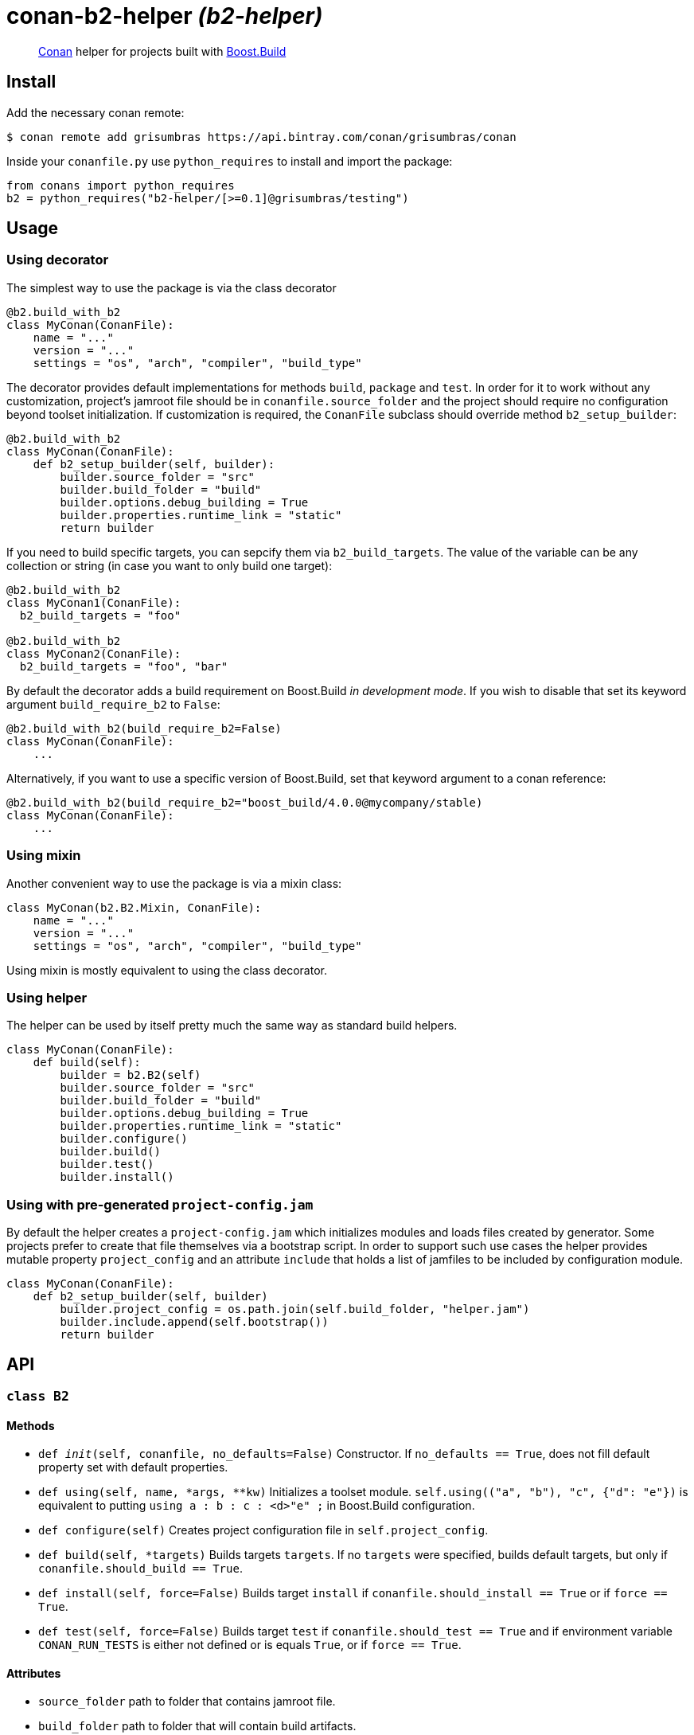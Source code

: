 = conan-b2-helper _(b2-helper)_

____
https://conan.io[Conan] helper for projects built with
https://boostorg.github.io/build[Boost.Build]
____

== Install

Add the necessary conan remote:

[source,shell]
----
$ conan remote add grisumbras https://api.bintray.com/conan/grisumbras/conan
----

Inside your `conanfile.py` use `python_requires` to install and import the
package:

[source,python]
----
from conans import python_requires
b2 = python_requires("b2-helper/[>=0.1]@grisumbras/testing")
----

== Usage

=== Using decorator

The simplest way to use the package is via the class decorator

[source,python]
----
@b2.build_with_b2
class MyConan(ConanFile):
    name = "..."
    version = "..."
    settings = "os", "arch", "compiler", "build_type"
----

The decorator provides default implementations for methods `build`, `package`
and `test`. In order for it to work without any customization, project's
jamroot file should be in `conanfile.source_folder` and the project should
require no configuration beyond toolset initialization. If customization is
required, the `ConanFile` subclass should override method `b2_setup_builder`:

[source,python]
----
@b2.build_with_b2
class MyConan(ConanFile):
    def b2_setup_builder(self, builder):
        builder.source_folder = "src"
        builder.build_folder = "build"
        builder.options.debug_building = True
        builder.properties.runtime_link = "static"
        return builder
----

If you need to build specific targets, you can sepcify them via
`b2_build_targets`. The value of the variable can be any collection or string
(in case you want to only build one target):

[source,python]
----
@b2.build_with_b2
class MyConan1(ConanFile):
  b2_build_targets = "foo"

@b2.build_with_b2
class MyConan2(ConanFile):
  b2_build_targets = "foo", "bar"
----

By default the decorator adds a build requirement on Boost.Build
_in development mode_. If you wish to disable that set its keyword argument
`build_require_b2` to `False`:

[source,python]
----
@b2.build_with_b2(build_require_b2=False)
class MyConan(ConanFile):
    ...
----

Alternatively, if you want to use a specific version of Boost.Build, set that
keyword argument to a conan reference:

[source,python]
----
@b2.build_with_b2(build_require_b2="boost_build/4.0.0@mycompany/stable)
class MyConan(ConanFile):
    ...
----

=== Using mixin

Another convenient way to use the package is via a mixin class:

[source,python]
----
class MyConan(b2.B2.Mixin, ConanFile):
    name = "..."
    version = "..."
    settings = "os", "arch", "compiler", "build_type"
----

Using mixin is mostly equivalent to using the class decorator.

=== Using helper

The helper can be used by itself pretty much the same way as standard build
helpers.

[source,python]
----
class MyConan(ConanFile):
    def build(self):
        builder = b2.B2(self)
        builder.source_folder = "src"
        builder.build_folder = "build"
        builder.options.debug_building = True
        builder.properties.runtime_link = "static"
        builder.configure()
        builder.build()
        builder.test()
        builder.install()
----

=== Using with pre-generated `project-config.jam`

By default the helper creates a `project-config.jam` which initializes modules
and loads files created by generator. Some projects prefer to create that file
themselves via a bootstrap script. In order to support such use cases the
helper provides mutable property `project_config` and an attribute `include`
that holds a list of jamfiles to be included by configuration module.

[source,python]
----
class MyConan(ConanFile):
    def b2_setup_builder(self, builder)
        builder.project_config = os.path.join(self.build_folder, "helper.jam")
        builder.include.append(self.bootstrap())
        return builder
----


== API

=== `class B2`

==== Methods

* `def __init__(self, conanfile, no_defaults=False)`
  Constructor. If `no_defaults == True`, does not fill default property set
  with default properties.

* `def using(self, name, *args, **kw)`
  Initializes a toolset module. `self.using(("a", "b"), "c", {"d": "e"})` is
  equivalent to putting `using a : b : c : <d>"e" ;` in Boost.Build
  configuration.

* `def configure(self)`
  Creates project configuration file in `self.project_config`.

* `def build(self, *targets)`
  Builds targets `targets`. If no `targets` were specified, builds default
  targets, but only if `conanfile.should_build == True`.

* `def install(self, force=False)`
  Builds target `install` if `conanfile.should_install == True` or if
  `force == True`.

* `def test(self, force=False)`
  Builds target `test` if `conanfile.should_test == True` and if environment
  variable `CONAN_RUN_TESTS` is either not defined or is equals `True`, or if
  `force == True`.

==== Attributes

* `source_folder` path to folder that contains jamroot file.
* `build_folder` path to folder that will contain build artifacts.
* `package_folder` path to folder that will contain install artifacts.
* `project_config` path to created project configuration file.
* `executable` Boost.Build executable that will be used.
* `properties` a collection of property sets that will be used in build
               request.
* `options` a collection of CLI options.


=== `class B2.Mixin`
TBD

=== `class OptionsProxy`
TBD

=== `class PropertiesProxy`
TBD

=== `class PropertySet`
TBD

== Maintainer
Dmitry Arkhipov <grisumbras@gmail.com>

== Contributing
Patches welcome!

== License
link:LICENSE[BSL-1.0] (C) 2018 Dmitry Arkhipov
